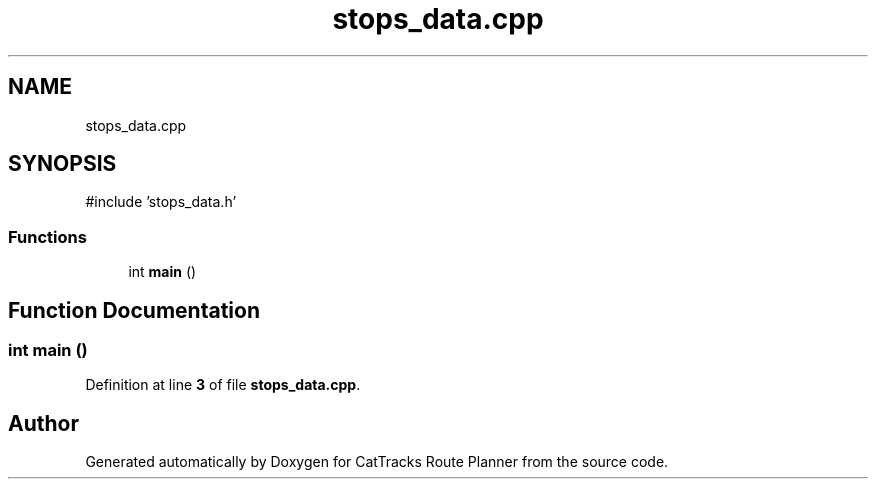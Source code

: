 .TH "stops_data.cpp" 3 "CatTracks Route Planner" \" -*- nroff -*-
.ad l
.nh
.SH NAME
stops_data.cpp
.SH SYNOPSIS
.br
.PP
\fR#include 'stops_data\&.h'\fP
.br

.SS "Functions"

.in +1c
.ti -1c
.RI "int \fBmain\fP ()"
.br
.in -1c
.SH "Function Documentation"
.PP 
.SS "int main ()"

.PP
Definition at line \fB3\fP of file \fBstops_data\&.cpp\fP\&.
.SH "Author"
.PP 
Generated automatically by Doxygen for CatTracks Route Planner from the source code\&.
